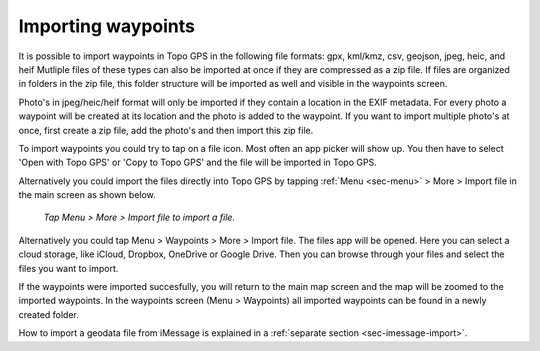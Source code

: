 .. _ss-waypoints-importing:

Importing waypoints
===================

It is possible to import waypoints in Topo GPS in the following file formats: gpx, kml/kmz, csv, geojson, jpeg, heic, and heif
Mutliple files of these types can also be imported at once if they are compressed as a zip file. If files are organized in folders in the zip file, this folder structure will be imported as well and visible in the waypoints screen.

Photo's in jpeg/heic/heif format will only be imported if they contain a location in the EXIF metadata. For every photo a waypoint will be created at its location and the photo is added to the waypoint. If you want to import multiple photo's at once, first create a zip file, add the photo's and then import this zip file.

To import waypoints you could try to tap on a file icon. Most often an app picker will show up. You then have to select 'Open with Topo GPS' or 'Copy to Topo GPS' and the file will be imported in Topo GPS.

Alternatively you could import the files directly into Topo GPS by tapping :ref:`Menu <sec-menu>` > More > Import file in the main screen as shown below.

.. figure:: ../_static/menu-more.jpg
   :height: 568px
   :width: 320px
   :alt: Editing Waypoints Topo GPS

   *Tap Menu > More > Import file to import a file.*



Alternatively you could tap Menu > Waypoints > More > Import file. The files app will be opened. Here you can select a cloud storage, like iCloud, Dropbox, OneDrive or Google Drive. Then you can browse through your files and select the files you want to import.

If the waypoints were imported succesfully, you will return to the main map screen and the map will be zoomed to the imported waypoints.
In the waypoints screen (Menu > Waypoints) all imported waypoints can be found in a newly created folder.

How to import a geodata file from iMessage is explained in a :ref:`separate section <sec-imessage-import>`.
